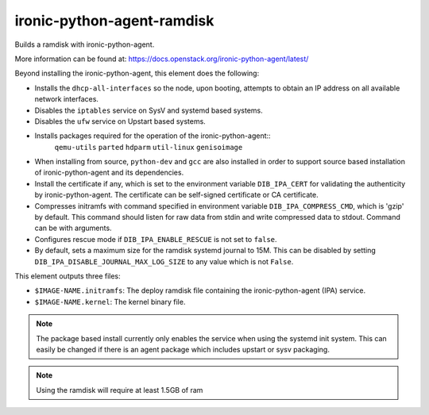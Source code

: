 ===========================
ironic-python-agent-ramdisk
===========================
Builds a ramdisk with ironic-python-agent.

More information can be found at:
https://docs.openstack.org/ironic-python-agent/latest/

Beyond installing the ironic-python-agent, this element does the following:

* Installs the ``dhcp-all-interfaces`` so the node, upon booting, attempts to
  obtain an IP address on all available network interfaces.
* Disables the ``iptables`` service on SysV and systemd based systems.
* Disables the ``ufw`` service on Upstart based systems.
* Installs packages required for the operation of the ironic-python-agent::
    ``qemu-utils`` ``parted`` ``hdparm`` ``util-linux`` ``genisoimage``
* When installing from source, ``python-dev`` and ``gcc`` are also installed
  in order to support source based installation of ironic-python-agent and its
  dependencies.
* Install the certificate if any, which is set to the environment variable
  ``DIB_IPA_CERT`` for validating the authenticity by ironic-python-agent. The
  certificate can be self-signed certificate or CA certificate.
* Compresses initramfs with command specified in environment variable
  ``DIB_IPA_COMPRESS_CMD``, which is 'gzip' by default. This command should
  listen for raw data from stdin and write compressed data to stdout. Command
  can be with arguments.
* Configures rescue mode if ``DIB_IPA_ENABLE_RESCUE`` is not set to ``false``.
* By default, sets a maximum size for the ramdisk systemd journal to 15M. This
  can be disabled by setting ``DIB_IPA_DISABLE_JOURNAL_MAX_LOG_SIZE`` to any
  value which is not ``False``.

This element outputs three files:

- ``$IMAGE-NAME.initramfs``: The deploy ramdisk file containing the
  ironic-python-agent (IPA) service.
- ``$IMAGE-NAME.kernel``: The kernel binary file.

.. note::
   The package based install currently only enables the service when using the
   systemd init system. This can easily be changed if there is an agent
   package which includes upstart or sysv packaging.

.. note::
   Using the ramdisk will require at least 1.5GB of ram
